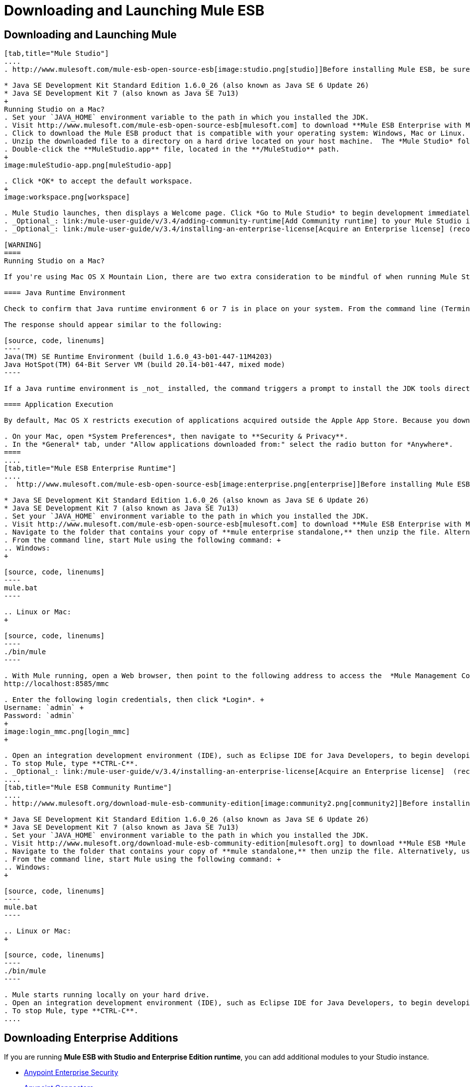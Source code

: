 = Downloading and Launching Mule ESB

== Downloading and Launching Mule 

[tabs]
------
[tab,title="Mule Studio"]
....
. http://www.mulesoft.com/mule-esb-open-source-esb[image:studio.png[studio]]Before installing Mule ESB, be sure to install one of the http://www.oracle.com/technetwork/java/javase/downloads/index.html[Java Development Kits] on your host machine:  +

* Java SE Development Kit Standard Edition 1.6.0_26 (also known as Java SE 6 Update 26)
* Java SE Development Kit 7 (also known as Java SE 7u13)
+
Running Studio on a Mac?
. Set your `JAVA_HOME` environment variable to the path in which you installed the JDK.
. Visit http://www.mulesoft.com/mule-esb-open-source-esb[mulesoft.com] to download **Mule ESB Enterprise with Mule Studio. **
. Click to download the Mule ESB product that is compatible with your operating system: Windows, Mac or Linux.
. Unzip the downloaded file to a directory on a hard drive located on your host machine.  The *Mule Studio* folder or directory appears when the unzip operation completes.
. Double-click the **MuleStudio.app** file, located in the **/MuleStudio** path.
+
image:muleStudio-app.png[muleStudio-app]

. Click *OK* to accept the default workspace.
+
image:workspace.png[workspace]

. Mule Studio launches, then displays a Welcome page. Click *Go to Mule Studio* to begin development immediately.
. _Optional_: link:/mule-user-guide/v/3.4/adding-community-runtime[Add Community runtime] to your Mule Studio instance.
. _Optional_: link:/mule-user-guide/v/3.4/installing-an-enterprise-license[Acquire an Enterprise license] (recommended for running applications in production).

[WARNING]
====
Running Studio on a Mac?

If you're using Mac OS X Mountain Lion, there are two extra consideration to be mindful of when running Mule Studio.

==== Java Runtime Environment

Check to confirm that Java runtime environment 6 or 7 is in place on your system. From the command line (Terminal app), run: ` java -version`

The response should appear similar to the following:

[source, code, linenums]
----
Java(TM) SE Runtime Environment (build 1.6.0_43-b01-447-11M4203)
Java HotSpot(TM) 64-Bit Server VM (build 20.14-b01-447, mixed mode)
----

If a Java runtime environment is _not_ installed, the command triggers a prompt to install the JDK tools directly from Apple. Follow the instructions to download and install JDK 6 or 7.

==== Application Execution

By default, Mac OS X restricts execution of applications acquired outside the Apple App Store. Because you download Mule Studio _outside_ the App Store, your system may prevent you from running Mule Studio applications and issue a warning message advising you to change your security settings to proceed. (Note: you must have Administrator privileges to adjust the security settings.)

. On your Mac, open *System Preferences*, then navigate to **Security & Privacy**.
. In the *General* tab, under "Allow applications downloaded from:" select the radio button for *Anywhere*.
====
....
[tab,title="Mule ESB Enterprise Runtime"]
....
.  http://www.mulesoft.com/mule-esb-open-source-esb[image:enterprise.png[enterprise]]Before installing Mule ESB, be sure to install one of the http://www.oracle.com/technetwork/java/javase/downloads/index.html[Java Development Kits] on your host machine:  +

* Java SE Development Kit Standard Edition 1.6.0_26 (also known as Java SE 6 Update 26)
* Java SE Development Kit 7 (also known as Java SE 7u13)
. Set your `JAVA_HOME` environment variable to the path in which you installed the JDK.
. Visit http://www.mulesoft.com/mule-esb-open-source-esb[mulesoft.com] to download **Mule ESB Enterprise with Management Tools. **
. Navigate to the folder that contains your copy of **mule enterprise standalone,** then unzip the file. Alternatively, use `unzip` command from the terminal or command line.
. From the command line, start Mule using the following command: +
.. Windows:
+

[source, code, linenums]
----
mule.bat
----

.. Linux or Mac:
+

[source, code, linenums]
----
./bin/mule
----

. With Mule running, open a Web browser, then point to the following address to access the  *Mule Management Console*: +
http://localhost:8585/mmc

. Enter the following login credentials, then click *Login*. +
Username: `admin` +
Password: `admin`
+
image:login_mmc.png[login_mmc]
+

. Open an integration development environment (IDE), such as Eclipse IDE for Java Developers, to begin developing with Mule.
. To stop Mule, type **CTRL-C**.
. _Optional_: link:/mule-user-guide/v/3.4/installing-an-enterprise-license[Acquire an Enterprise license]  (recommended for running applications in production).
....
[tab,title="Mule ESB Community Runtime"]
....
. http://www.mulesoft.org/download-mule-esb-community-edition[image:community2.png[community2]]Before installing Mule ESB, be sure to install one of the http://www.oracle.com/technetwork/java/javase/downloads/index.html[Java Development Kits] on your host machine:  +

* Java SE Development Kit Standard Edition 1.6.0_26 (also known as Java SE 6 Update 26)
* Java SE Development Kit 7 (also known as Java SE 7u13)
. Set your `JAVA_HOME` environment variable to the path in which you installed the JDK.
. Visit http://www.mulesoft.org/download-mule-esb-community-edition[mulesoft.org] to download **Mule ESB *Mule ESB Standalone Runtime* (without Mule Studio)** listed under the *Standalone ESB Downloads* heading.
. Navigate to the folder that contains your copy of **mule standalone,** then unzip the file. Alternatively, use `unzip` command from the terminal or command line.
. From the command line, start Mule using the following command: +
.. Windows:
+

[source, code, linenums]
----
mule.bat
----

.. Linux or Mac:
+

[source, code, linenums]
----
./bin/mule
----

. Mule starts running locally on your hard drive.
. Open an integration development environment (IDE), such as Eclipse IDE for Java Developers, to begin developing with Mule.
. To stop Mule, type **CTRL-C**.
....
------

== Downloading Enterprise Additions

If you are running *Mule ESB with Studio and Enterprise Edition runtime*, you can add additional modules to your Studio instance.

* link:/mule-user-guide/v/3.4/installing-anypoint-enterprise-security[Anypoint Enterprise Security] 
* link:/mule-user-guide/v/3.4/anypoint-connectors[Anypoint Connectors] 
* mailto:sales@mulesoft.com[Contact MuleSoft] to acquire entitlements to access the link:/mule-user-guide/v/3.4/mulesoft-enterprise-java-connector-for-sap-reference[SAP Connector] and/or link:/mule-user-guide/v/3.4/mule-high-availability-ha-clusters[High Availability Clustering].

== See Also

* Read a link:https://blogs.mulesoft.com/dev/mule-dev/one-studio/[blog post] explaining the Single Studio distribution.
* http://www.mulesoft.org/documentation/display/current/Getting+Started+with+Mule+Studio[Get started] with Mule Studio.
* Learn more about the link:/mule-management-console/v/3.4[Mule Management Console].
* link:/mule-user-guide/v/3.4/installing-extensions[Extend Mule] with plugins, modules, runtimes and connectors.
* Access a list of all the link:/mule-user-guide/v/3.4/studio-update-sites[update sites] available for your version of Mule Studio.
